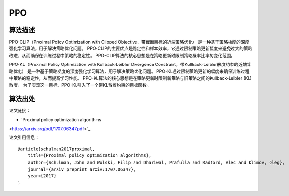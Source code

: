 PPO
======================

算法描述
----------------------

PPO-CLIP（Proximal Policy Optimization with Clipped Objective，带截断目标的近端策略优化）
是一种基于策略梯度的深度强化学习算法，用于解决策略优化问题。
PPO-CLIP的主要优点是稳定性和样本效率，它通过限制策略更新幅度来避免过大的策略改进，从而确保在训练过程中策略的稳定性。
PPO-CLIP算法的核心思想是在策略更新时限制策略概率比率的变化范围。

PPO-KL（Proximal Policy Optimization with Kullback-Leibler Divergence Constraint，带Kullback-Leibler散度约束的近端策略优化）
是一种基于策略梯度的深度强化学习算法，用于解决策略优化问题。
PPO-KL通过限制策略更新的幅度来确保训练过程中策略的稳定性，从而提高学习性能。
PPO-KL算法的核心思想是在策略更新时限制新策略与旧策略之间的Kullback-Leibler (KL)散度。
为了实现这一目标，PPO-KL引入了一个带KL散度约束的目标函数。

算法出处
----------------------

论文链接：

- `Proximal policy optimization algorithms 
<https://arxiv.org/pdf/1707.06347.pdf>`_

论文引用信息：

::

    @article{schulman2017proximal,
        title={Proximal policy optimization algorithms},
        author={Schulman, John and Wolski, Filip and Dhariwal, Prafulla and Radford, Alec and Klimov, Oleg},
        journal={arXiv preprint arXiv:1707.06347},
        year={2017}
    }
